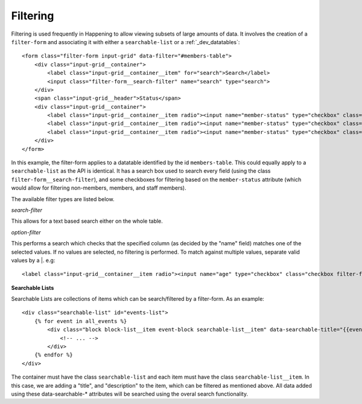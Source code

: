 .. _dev_filtering:

Filtering
==============

Filtering is used frequently in Happening to allow viewing subsets of large amounts of data. It involves the creation of a ``filter-form`` and associating it with either a ``searchable-list`` or a :ref:`_dev_datatables`::

    <form class="filter-form input-grid" data-filter="#members-table">
        <div class="input-grid__container">
            <label class="input-grid__container__item" for="search">Search</label>
            <input class="filter-form__search-filter" name="search" type="search">
        </div>
        <span class="input-grid__header">Status</span>
        <div class="input-grid__container">
            <label class="input-grid__container__item radio"><input name="member-status" type="checkbox" class="checkbox filter-form__option-filter" value="non-member">Non-member</label>
            <label class="input-grid__container__item radio"><input name="member-status" type="checkbox" class="checkbox filter-form__option-filter" value="member">Member</label>
            <label class="input-grid__container__item radio"><input name="member-status" type="checkbox" class="checkbox filter-form__option-filter" value="staff">Staff</label>
        </div>
    </form>

In this example, the filter-form applies to a datatable identified by the id ``members-table``. This could equally apply to a ``searchable-list`` as the API is identical. It has a search box used to search every field (using the class ``filter-form__search-filter``), and some checkboxes for filtering based on the ``member-status`` attribute (which would allow for filtering non-members, members, and staff members).

The available filter types are listed below.

*search-filter*

This allows for a text based search either on the whole table.

*option-filter*

This performs a search which checks that the specified column (as decided by the "name" field) matches one of the selected values. If no values are selected, no filtering is performed. To match against multiple values, separate valid values by a |. e.g::
    
    <label class="input-grid__container__item radio"><input name="age" type="checkbox" class="checkbox filter-form__option-filter" value="20|21|22|23|24|25|26|27|28|29">20-29</label>


**Searchable Lists**

Searchable Lists are collections of items which can be search/filtered by a filter-form. As an example::
    
    <div class="searchable-list" id="events-list">
        {% for event in all_events %}
            <div class="block block-list__item event-block searchable-list__item" data-searchable-title="{{event.title}}" data-searchable-description="{{event.description}}">
                <!-- ... -->
            </div>
        {% endfor %}
    </div>

The container must have the class ``searchable-list`` and each item must have the class ``searchable-list__item``. In this case, we are adding a "title", and "description" to the item, which can be filtered as mentioned above. All data added using these data-searchable-* attributes will be searched using the overal search functionality.